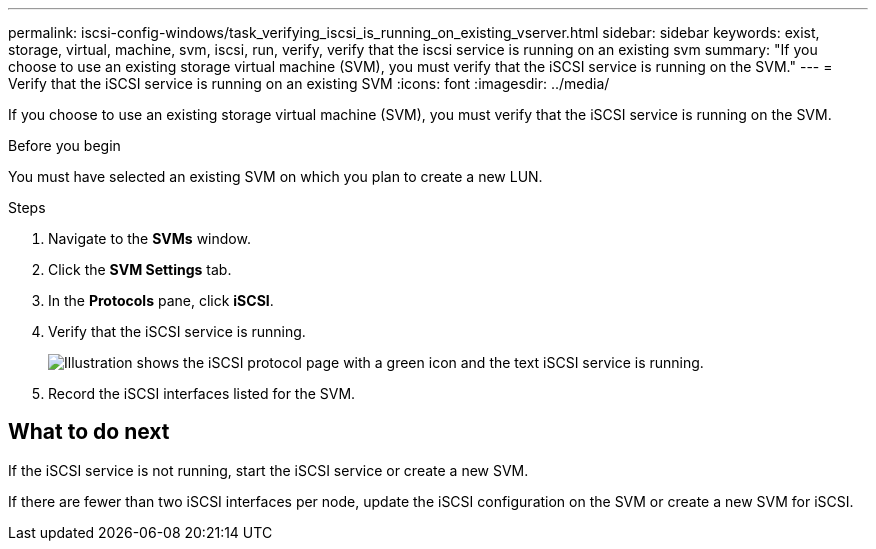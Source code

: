 ---
permalink: iscsi-config-windows/task_verifying_iscsi_is_running_on_existing_vserver.html
sidebar: sidebar
keywords: exist, storage, virtual, machine, svm, iscsi, run, verify, verify that the iscsi service is running on an existing svm
summary: "If you choose to use an existing storage virtual machine (SVM), you must verify that the iSCSI service is running on the SVM."
---
= Verify that the iSCSI service is running on an existing SVM
:icons: font
:imagesdir: ../media/

[.lead]
If you choose to use an existing storage virtual machine (SVM), you must verify that the iSCSI service is running on the SVM.

.Before you begin

You must have selected an existing SVM on which you plan to create a new LUN.

.Steps

. Navigate to the *SVMs* window.
. Click the *SVM Settings* tab.
. In the *Protocols* pane, click *iSCSI*.
. Verify that the iSCSI service is running.
+
image::../media/vserver_service_iscsi_running_iscsi_windows.gif[Illustration shows the iSCSI protocol page with a green icon and the text iSCSI service is running.]

. Record the iSCSI interfaces listed for the SVM.

== What to do next

If the iSCSI service is not running, start the iSCSI service or create a new SVM.

If there are fewer than two iSCSI interfaces per node, update the iSCSI configuration on the SVM or create a new SVM for iSCSI.

